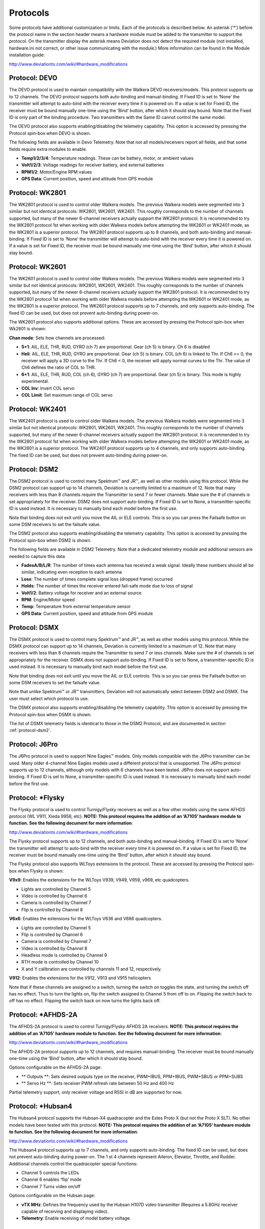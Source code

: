 ..

.. |mod-install-link| replace:: http://www.deviationtx.com/wiki/#hardware_modifications
.. |a7105-note| replace:: **NOTE:  This protocol requires the addition of an ‘A7105’ hardware module to function.  See the following document for more information**:
.. |cc2500-note| replace:: **NOTE:  This protocol requires the addition of an ‘CC2500’ hardware module to function.  See the following document for more information**:
.. |nrf24l01-note| replace:: **NOTE:  This protocol requires the addition of an ‘NRF24L01’ hardware module to function.  See the following document for more information**:
.. |nrf24l01p-note| replace:: **NOTE:  This protocol requires the addition of an ‘NRF24L01+’ hardware module to function.  Note the "plus" version of the nRF device is required to support the 250kbits/s data rate.  See the following document for more information**:

.. _protocols:

Protocols
=========
Some protocols have additional customization or limits.  Each of the protocols is described below.  An asterisk (‘*’) before the protocol name in the section header means a hardware module must be added to the transmitter to support the protocol.  On the transmitter display the asterisk means Deviation does not detect the required module (not installed, hardware.ini not correct, or other issue communicating with the module.)  More information can be found in the Module installation guide:

|mod-install-link|

Protocol: DEVO
--------------
The DEVO protocol is used to maintain compatibility with the Walkera DEVO receivers/models.  This protocol supports up to 12 channels.  The DEVO protocol supports both auto-binding and manual-binding.  If Fixed ID is set to ‘None’ the transmitter will attempt to auto-bind with the receiver every time it is powered on.  If a value is set for Fixed ID, the receiver must be bound manually one-time using the ‘Bind’ button, after which it should stay bound.  Note that the Fixed ID is only part of the binding procedure.  Two transmitters with the Same ID cannot control the same model.

.. macro:: floatimg images/|target|/ch_protocols/devo.png

The DEVO protocol also supports enabling/disabling the telemetry capability.  This option is accessed by pressing the Protocol spin-box when DEVO is shown.

The following fields are available in Devo Telemetry.  Note that not all models/receivers report all fields, and that some fields require extra modules to enable.

.. macro:: floatimg images/|target|/ch_protocols/devo_telem.png

.. container::

   * **Temp1/2/3/4**: Temperature readings.  These can be battery, motor, or ambient values
   * **Volt1/2/3**: Voltage readings for receiver battery, and external batteries
   * **RPM1/2**: Motor/Engine RPM values
   * **GPS Data**: Current position, speed and altitude from GPS module

Protocol: WK2801
----------------
The WK2801 protocol is used to control older Walkera models.  The previous Walkera models were segmented into 3 similar but not identical protocols: WK2801, WK2601, WK2401.  This roughly corresponds to the number of channels supported, but many of the newer 6-channel receivers actually support the WK2801 protocol.  It is recommended to try the WK2801 protocol 1st when working with older Walkera models before attempting the WK2601 or WK2401 mode, as the WK2801 is a superior protocol.  The WK2801 protocol supports up to 8 channels, and both auto-binding and manual-binding.  If Fixed ID is set to ‘None’ the transmitter will attempt to auto-bind with the receiver every time it is powered on.  If a value is set for Fixed ID, the receiver must be bound manually one-time using the ‘Bind’ button, after which it should stay bound.

Protocol: WK2601
----------------
The WK2601 protocol is used to control older Walkera models.  The previous Walkera models were segmented into 3 similar but not identical protocols: WK2801, WK2601, WK2401.  This roughly corresponds to the number of channels supported, but many of the newer 6-channel receivers actually support the WK2801 protocol.  It is recommended to try the WK2801 protocol 1st when working with older Walkera models before attempting the WK2601 or WK2401 mode, as the WK2801 is a superior protocol.  The WK2601 protocol supports up to 7 channels, and only supports auto-binding.  The fixed ID can be used, but does not prevent auto-binding during power-on.

.. macro:: floatimg images/|target|/ch_protocols/wk2601.png

The WK2601 protocol also supports additional options.  These are accessed by pressing the Protocol spin-box when Wk2601 is shown:

**Chan mode**: Sets how channels are processed:

* **5+1**: AIL, ELE, THR, RUD,  GYRO (ch 7) are proportional.  Gear (ch 5) is binary.  Ch 6 is disabled
* **Heli**: AIL, ELE, THR, RUD, GYRO are proportional.  Gear (ch 5) is binary. COL (ch 6) is linked to Thr.  If Ch6 >= 0, the receiver will apply a 3D curve to the Thr.  If Ch6 < 0, the receiver will apply normal curves to the Thr.  The value of Ch6 defines the ratio of COL to THR.
* **6+1**: AIL, ELE, THR, RUD,  COL (ch 6), GYRO (ch 7) are proportional.  Gear (ch 5) is binary.  This mode is highly experimental.
* **COL Inv**: Invert COL servo
* **COL Limit**: Set maximum range of COL servo

Protocol: WK2401
----------------
The WK2401 protocol is used to control older Walkera models.  The previous Walkera models were segmented into 3 similar but not identical protocols: WK2801, WK2601, WK2401.  This roughly corresponds to the number of channels supported, but many of the newer 6-channel receivers actually support the WK2801 protocol.  It is recommended to try the WK2801 protocol 1st when working with older Walkera models before attempting the WK2601 or WK2401 mode, as the WK2801 is a superior protocol.  The WK2401 protocol supports up to 4 channels, and only supports auto-binding.  The fixed ID can be used, but does not prevent auto-binding during power-on.

.. _protocol-dsm2:

Protocol: DSM2
--------------
The DSM2 protocol is used to control many Spektrum™ and JR™, as well
as other models using this protocol.  While the DSM2 protocol can
support up to 14 channels, Deviation is currently limited to a maximum
of 12.  Note that many receivers with less than 8 channels require the
Transmitter to send 7 or fewer channels.  Make sure the # of channels
is set appropriately for the receiver.  DSM2 does not support
auto-binding.  If Fixed ID is set to None, a transmitter-specific ID
is used instead.  It is necessary to manually bind each model before
the first use.

Note that binding does not exit until you move the AIL or ELE
controls. This is so you can press the Failsafe button on some DSM
receivers to set the failsafe value.

.. macro:: floatimg images/|target|/ch_protocols/dsm2.png

The DSM2 protocol also supports enabling/disabling the telemetry capability.  This option is accessed by pressing the Protocol spin-box when DSM2 is shown.

.. macro:: floatimg images/|target|/ch_protocols/dsm_telem.png

.. container::

   The following fields are available in DSM2 Telemetry.  Note that a dedicated telemetry module and additional sensors are needed to capture this data

   * **FadesA/B/L/R**: The number of times each antenna has received a weak signal.  Ideally these numbers should all be similar, indicating even reception to each antenna
   * **Loss**: The number of times complete signal loss (dropped frame) occurred
   * **Holds**: The number of times the receiver entered fail-safe mode due to loss of signal
   * **Volt1/2**: Battery voltage for receiver and an external source
   * **RPM**: Engine/Motor speed
   * **Temp**: Temperature from external temperature sensor
   * **GPS Data**: Current position, speed and altitude from GPS module

Protocol: DSMX
--------------
The DSMX protocol is used to control many Spektrum™ and JR™, as well as other models using this protocol.  While the DSMX protocol can support up to 14 channels, Deviation is currently limited to a maximum of 12.  Note that many receivers with less than 8 channels require the Transmitter to send 7 or less channels.  Make sure the # of channels is set appropriately for the receiver.  DSMX does not support auto-binding.  If Fixed ID is set to None, a transmitter-specific ID is used instead.  It is necessary to manually bind each model before the first use.

Note that binding does not exit until you move the AIL or ELE
controls. This is so you can press the Failsafe button on some DSM
receivers to set the failsafe value.

Note that unlike Spektrum™ or JR™ transmitters, Deviation will not automatically select between DSM2 and DSMX.  The user must select which protocol to use.

.. macro:: floatimg images/|target|/ch_protocols/dsmx.png

The DSMX protocol also supports enabling/disabling the telemetry capability.  This option is accessed by pressing the Protocol spin-box when DSMX is shown.

The list of DSMX telemetry fields is identical to those in the DSM2 Protocol, and are documented in section :ref:`protocol-dsm2`.

Protocol: J6Pro
---------------
The J6Pro protocol is used to support Nine Eagles™ models.  Only models compatible with the J6Pro transmitter can be used.  Many older 4-channel Nine Eagles models used a different protocol that is unsupported.  The J6Pro protocol supports up to 12 channels, although only models with 6 channels have been tested.  J6Pro does not support auto-binding.  If Fixed ID is set to None, a transmitter-specific ID is used instead.  It is necessary to manually bind each model before the first use.

Protocol: \*Flysky
------------------
The Flysky protocol is used to control Turnigy/Flysky receivers as well as a few other models using the same AFHDS protocol (WL V911, Xieda 9958, etc).  |a7105-note|

|mod-install-link|

The Flysky protocol supports up to 12 channels, and both auto-binding
and manual-binding.  If Fixed ID is set to ‘None’ the transmitter will
attempt to auto-bind with the receiver every time it is powered on.
If a value is set for Fixed ID, the receiver must be bound manually
one-time using the ‘Bind’ button, after which it should stay bound.

The Flysky protocol also supports WLToys extensions to the protocol.
These are accessed by pressing the Protocol spin-box when Flysky is
shown:

**V9x9**: Enables the extensions for the WLToys V939, V949, V959,
v969, etc quadcopters.

* Lights are controlled by Channel 5
* Video is controlled by Channel 6
* Camera is controlled by Channel 7
* Flip is controlled by Channel 8

**V6x6**: Enables the extensions for the WLToys V636 and V686 quadcopters.

* Lights are controlled by Channel 5
* Flip is controlled by Channel 6
* Camera is controlled by Channel 7
* Video is controlled by Channel 8
* Headless mode is controlled by Channel 9
* RTH mode is controlled by Channel 10
* X and Y calibration are controlled by channels 11 and 12, respectively.

**V912**: Enables the extensions for the V912, V913 and V915 helicopters


Note that if these channels are assigned to a switch, turning the switch on toggles the state, and turning the switch off has no effect.  Thus to turn the lights on, flip the switch assigned to Channel 5 from off to on.  Flipping the switch back to off has no effect.  Flipping the switch back on now turns the lights back off.

Protocol: \*AFHDS-2A
------------------
The AFHDS-2A protocol is used to control Turnigy/Flysky AFHDS 2A receivers.  |a7105-note|

|mod-install-link|

The AFHDS-2A protocol supports up to 12 channels, and requires manual-binding.
The receiver must be bound manually one-time using the ‘Bind’ button, after which it should stay bound.

Options configurable on the AFHDS-2A page:

* ** Outputs **: Sets desired outputs type on the receiver, PWM+IBUS, PPM+IBUS, PWM+SBUS or PPM+SUBS
* ** Servo Hz **: Sets receiver PWM refresh rate between 50 Hz and 400 Hz

Partial telemetry support, only receiver voltage and RSSI in dB are supported for now.

Protocol: \*Hubsan4
-------------------
The Hubsan4 protocol supports the Hubsan-X4 quadracopter and the Estes
Proto X (but not the Proto X SLT).  No other models have been tested with this protocol.  |a7105-note|

|mod-install-link|

.. macro:: floatimg images/|target|/ch_protocols/hubsan.png

The Hubsan4 protocol supports up to 7 channels, and only supports auto-binding.  The fixed ID can be used, but does not prevent auto-binding during power-on.  The 1 st 4 channels represent Aileron, Elevator, Throttle, and Rudder.  Additional channels control the quadracopter special functions: 

* Channel 5 controls the LEDs
* Channel 6 enables ‘flip’ mode
* Channel 7 Turns video on/off

Options configurable on the Hubsan page:

* **vTX MHz**: Defines the frequency used by the Hubsan H107D video transmitter (Requires a 5.8GHz receiver capable of receiving and displaying video).
* **Telemetry**: Enable receiving of model battery voltage.

Protocol: \*Joysway
-------------------
The Joysway protocol supports the Joysway Caribbean model yacht, and
the J4C12R receiver used in the Joysway Orion, Explorer, Dragon Force
65 model yachts and Force2 60 model catamaran. No other models or 
receivers have been tested with this protocol, including air versions
of the J4C12R.  |a7105-note|

|mod-install-link|

The Joysway protocol supports up to four channels, does not support
auto-binding, but will bind whenever a receiver requests binding. If
Fixed ID is set to None, a transmitter-specific ID is used instead. It
is necessary to bind each model before the first use.

The first channel normally controls the sheets and the second channel
the rudder, but this may vary from model to model.

Protocol: \*Frsky-V8
--------------------
The Frsky-V8 protocol is used to control older Frsky™ receivers using the one-way protocol. |cc2500-note|

|mod-install-link|

The Frsky-V8 protocol supports 8 channels, does not support auto-binding.  If Fixed ID is set to None, a transmitter-specific ID is used instead.  It is necessary to manually bind each model before the first use.

Protocol: \*Frsky
-----------------
The Frsky protocol is used to control newer (telemetry enabled) Frsky™ receivers using the two-way protocol (D8). |cc2500-note|

|mod-install-link|

The Frsky protocol supports up to 8 channels, does not support auto-binding.  If Fixed ID is set to None, a transmitter-specific ID is used instead.  It is necessary to manually bind each model before the first use.

The Frsky protocol also supports enabling/disabling telemetry.  This option is accessed by pressing the Protocol spin-box when Frsky is shown.

When telemetry is enabled the values sent by the receiver (RSSI, VOLT1, VOLT2) are supported.

Additional Hub telemetry values are supported in common with the FrskyX protocol on transmitters except the 7e and f7.  See the Frsky Telemetry section below.



Protocol: \*FrskyX
------------------
The FryskyX protocol implements the Frsky D16 radio protocol, including S.Port and hub telemetry.  |cc2500-note|

|mod-install-link|

This protocol supports up to 12 channels. Fixed ID binding is supported to link the transmitter wtih specific receivers.

The following protocol options are available.

**Freq-fine**: Frequency offset adjustment. Range -127 to 127. Adjusts for variances betweeen CC2500 modules. Usually offset of 0 or -41 is required, but full range should be tested if there are problems with binding or range.  Default 0. The LQI telemetry value can be used as a guide for adjusting the fine frequency protocol option.

**AD2GAIN**: The VOLT2 telemetry value (AIN input on X4R) is multiplied by this value divided by 100. Allows adjustment for external resistor divider network.  Default 100 (gain of 1). Range is 1 to 2000 (gain of 0.01 to 20.00).

**Failsafe**: The Frsky failsafe options are fully supported. If the channel failsafe (in mixer channel config) is set this value is sent to the receiver every 9 seconds.  The receiver will use these values in failsafe mode unless the protocol option is set to RX.

For channels with failsafe set to off, the default Failsafe protocol option "Hold" commands the receiver to hold the last received channel values when the receiver enters failsafe mode.  The "NoPulse" setting causes the receiver to not send any signal on PPM outputs (Testing on X8R showed SBUS values went to minimum, but SBUS behavior is not specified by the protocol).  The "RX" setting prevents Deviation from sending failsafe settings so the receiver will use whatever failsafe values have been stored in the receiver.

Supports receiver telemetry (RSSI, VOLT1) on all transmitters.  Also supports S.Port and hub telemetry sensors as well as GPS on transmitters (except on 7e and f7) as described in the next section.

When S.Port telemetry is being received and PPMIn is not used, the S.Port packets are sent out the trainer port.  The bit rate is 57600 for compatibility with S.Port decoders, but the signal must be inverted to connect to a standard decoder.  It can be connected directly to the input of a 3.3V ftdi adapter.


*Frsky and FrskyX Extended Telemetry*
--------------------------------------
Extended telemetry refers to the hub and S.Port Frsky telemetry sensors.  These sensors are supported in all transmitters except the 7e.  They are available on the telemetry test pages and main page boxes.

The FrskyX S.Port telemetry provides for connecting up to 16 sensors of the same type (e.g. battery voltage).  Deviation supports multiple sensors of the same type, but only one telemetry value is saved.  The value most recently received from all the sensors of the same type is reported.

*Telemetry test page*

.. if:: devo8

.. image:: images/devo8/ch_protocols/frsky_telem.png
   :width: 80%

The CELL voltages are labeled C1-C5.

.. elseif:: devo10

The following tables show the layout of the telemetry test page display.

.. cssclass:: telemtable

======== ======= =========
      Devo10
--------------------------
Misc     Bat     Cells
======== ======= =========
RSSI     VOLT1   CELL1
TEMP1    VOLT2   CELL2
TEMP2    VOLT3   CELL3
RPM      MINCELL CELL4
FUEL     ALLCELL CELL5
ALTITUDE VOLTA   CELL6
VARIO    CURRENT DISCHARGE
LQI      LRSSI
======== ======= =========


.. cssclass:: telemtable

======== ======= =========
       Devo7e
--------------------------
Misc     Bat     Signl
======== ======= =========
RSSI     VOLT1   LQI
\        VOLT2   LRSSI
======== ======= =========

.. endif::

The ALTITUDE value is reported as Above Ground Level.  The ground level is set to the first altitude telemetry value received.

The LQI (Link Quality Indicator) and LRSSI (Local RSSI) indicate the quality and signal strength of the telemetry signal from the receiver.  The LQI can be used as a guide for adjusting the fine frequency protocol option.  Lower LQI is better and values under 50 are typical.  The LRSSI units is (approximately) dBm.

Derived values: MINCELL is the lowest reported CELL value.  ALLCELL is the total of all reported CELL values.  Discharge is total battery discharge amount in milliAmp-hours.




Protocol: \*Skyartec
--------------------
The Skyartec protocol is used to control Skyartec™ receivers and models. |cc2500-note|

|mod-install-link|
 
The Skyartec protocol supports up to 7 channels, does not support auto-binding.  If Fixed ID is set to None, a transmitter-specific ID is used instead.  It is necessary to manually bind each model before the first use.

Protocol: \*Futaba S-FHSS
-------------------------
The Futaba S-FHSS protocol is used to control Futaba™ receivers and models. It also used by some models of XK Innovations and has third party compatible receivers available. |cc2500-note|

|mod-install-link|
 
The S-FHSS protocol supports up to 8 channels, and only supports auto-binding.  If Fixed ID is set to None, a transmitter-specific ID is used instead.  It is necessary to manually bind each model before the first use.

Traditional Futaba channel layout is following: Aileron, Elevator, Throttle, Rudder, Gear, Pitch, Aux1, and Aux2. So it is suitable for control of Collective Pitch (CP) helicopters.

Protocol resolution is 1024 steps (10 bits) out of which a bit smaller range is actually used (data by reverse engineering using third party equipment). Temporal resolution is 6.8ms. No telemetry supported.

Protocol: \*V202
----------------
The V202 protocol supports the WLToys V202 quadracopter. |nrf24l01-note|

|mod-install-link|

The V202 protocol supports up to 11 channels, does not support
auto-binding.  If Fixed ID is set to None, a transmitter-specific ID
is used instead.  It is necessary to manually bind each model before
the first use.

The 1 st 4 channels represent Aileron, Elevator, Throttle, and Rudder.  Additional channels control the quadracopter special functions: 

* Channel 5 controls the blink speed
* Channel 6 enables ‘flip’ mode
* Channel 7 takes still pictures
* Channel 8 turns video on/off
* Channel 9 turns headless mode on/off 
* Channel 10 causes the x axis to calibrate
* Channel 11 causes the y axis to calibrate

If JXD-506 format is selected, channels 10-12 are used for:

* Channel 10 start/stop
* Channel 11 emergency stop
* Channel 12 gimbal control

Also, models compatible with this format require the throttle stick to be centered before arming.

Protocol: \*SLT
---------------
The SLT protocol is used to control TacticSLT/Anylink receivers. |nrf24l01-note|

|mod-install-link|

The SLT protocol supports up to 6 channels, and only supports
auto-binding.  The fixed ID can be used, but does not prevent
auto-binding during power-on.

Protocol: \*HiSky
-----------------
The HiSky protocol is used to control HiSky brand models along with the WLToys v922 v955 models. |nrf24l01-note|

|mod-install-link|

The HiSky protocol supports up to 7 channels, does not support
auto-binding.  If Fixed ID is set to None, a transmitter-specific ID
is used instead.  It is necessary to manually bind each model before
the first use.


Protocol: \*YD717
-----------------
The YD717 protocol supports the YD717 and Skybotz UFO Mini quadcopters, plus several models from Sky Walker, XinXun, Ni Hui"), and Syma through protocol options. See the Supported Modules spreadsheet for a complete list. |nrf24l01-note|

|mod-install-link|

The YD717 protocol supports 9 channels and only supports auto-binding. The protocol stays in bind mode until successful. 

The first four channels represent Aileron, Elevator, Throttle, and Rudder. 

The fifth channel enables the auto-flip function when greater than zero. Additionally to enable auto-flips left and right the aileron channel scale must be 87 or greater. Likewise for the elevator channel and front/back flips. When auto-flip is enabled, moving the cyclic all the way in any direction initiates a flip in that direction. The YD717 requires at least four seconds between each auto-flip.

The sixth channel turns on lights when greater than zero.

The seventh channel takes a picture on transition from negative to positive.

The eighth channel starts/stops video recording on each positive transition.

The ninth channel is assigned to last feature flag available in the protocol.  This may control headless mode on models that have the feature.

Protocol: \*SymaX
-----------------
This protocol is used on Syma models: X5C-1, X11, X11C, X12, new X4, and new X6.  A variant supporting the original X5C and the X2 is included as a protocol option.  (The Syma X3, old X4, and old X6 are supported with the SymaX4 option in the YD717 protocol. ) See the Supported Modules spreadsheet for a complete list. |nrf24l01p-note|

|mod-install-link|

The SymaX protocol supports 7 channels and only supports auto-binding.

The first four channels represent Aileron, Elevator, Throttle, and Rudder. 

The fifth channel is unused.

The sixth channel enables the auto-flip function when greater than zero. 

The seventh channel takes a picture when the channel moves from negative to positive.

The eighth channel starts/stops video recording on each positive transition.

Protocol: \*Hontai
------------------
This protocol is used on Hontai models F801 and F803.

|nrf24l01p-note| |mod-install-link|

The first four channels represent Aileron, Elevator, Throttle, and Rudder.  Additional channels control special functions: 

* Channel 5 is unused
* Channel 6 enables the flip function
* Channel 7 takes a picture on positive transition through zero
* Channel 8 turns video on/off on positive transition
* Channel 9 turns headless mode on/off 
* Channel 10 engages the return-to-home feature
* Channel 11 initiates calibration

Protocol: \*Bayang
------------------
This protocol is used on BayangToys X6, X7, X8, X9, JJRC/Eachine H8, H10, and JJRC JJ850.

|nrf24l01p-note| |mod-install-link|

The first four channels represent Aileron, Elevator, Throttle, and Rudder.  Additional channels control special functions: 

* Channel 5 is unused
* Channel 6 enables the flip function
* Channel 7 captures single photo on positive transition
* Channel 8 starts/stops video recording on positive transition
* Channel 9 turns headless mode on/off 
* Channel 10 engages the return-to-home feature

Protocol: \*FY326
------------------
This protocol is used on FY326 red board.

|nrf24l01p-note| |mod-install-link|

The first four channels represent Aileron, Elevator, Throttle, and Rudder.  Additional channels control special functions: 

* Channel 5 is unused
* Channel 6 enables the flip function
* Channel 7 is unused
* Channel 8 is unused
* Channel 9 turns headless mode on/off 
* Channel 10 engages the return-to-home feature
* Channel 11 initiates calibration

Protocol: \*CFlie
-----------------
The CFlie protocol is used on the CrazyFlie nano quad. It has not been
tested with any other models. |nrf24l01p-note|

|mod-install-link|

The CFlie protocol supports up to 4 channels, does not support
auto-binding.  If Fixed ID is set to None, a transmitter-specific ID
is used instead.  It is necessary to manually bind each model before
the first use.


Protocol: \*H377
----------------
The H377 protocol supports the NiHui H377 6 channel helicopter. It has
not been tested with any other models. |nrf24l01-note|

|mod-install-link|

The H377 protocol supports up to 7 channels, does not support
auto-binding.  If Fixed ID is set to None, a transmitter-specific ID
is used instead.  It is necessary to manually bind each model before
the first use.


Protocol: \*HM830
-----------------
The HM830 protocol supports the HM830 Folding A4 Paper airplane. It
has not been tested with any other models. |nrf24l01-note|

|mod-install-link|

The HM830 protocol supports 5 channels and only supports
auto-binding. The protocol stays in bind mode until successful.


Protocol: \*KN
--------------
The KN protocol is used on the WLToys V930, V931, V966, V977 and V988 (WLToys format)
as well as the Feilun FX067C, FX070C and FX071C (Feilun format)
helicopters. It has not been tested with other models. |nrf24l01p-note|

|mod-install-link|

The KN protocol supports up to 11 channels and does not support
auto-binding.  If Fixed ID is set to None, a transmitter-specific ID
is used instead.  It is necessary to manually bind each model before
the first use.

Channels 1-4 are throttle, aileron, elevator and rudder.
Channel 5 activates the model's built-in dual rate.
Channel 6 activates throttle hold.
Channel 7 activates idle up (WL Toys V931, V966 and V977 only).
Channel 8 toggles between 6G (default) and 3G stabilization.
Channel 9-11 are trim channels for throttle/pitch, elevator and rudder.

Protocol: \*ESky150
-------------------
The ESky150 protocol supports the smaller ESky models from 2014 onwards
(150, 300, 150X). It has not been tested with any other models. |nrf24l01-note|

|mod-install-link|

The Esky150 protocol supports up to 7 channels, and does not support
auto-binding.  If Fixed ID is set to None, a transmitter-specific ID
is used instead.  It is necessary to manually bind each model before
the first use.

Channels 1-4 are throttle, aileron, elevator and rudder.
Channel 5 is flight mode  (1 bit switch with only two states).
Channel 6 is not yet used on any of the tested models.
Channel 7 is a 2 bit switch (4 states).

It is important if you have a 4 channel model, to configure that
your model only has 4 channels, otherwise the throttle values can
go crazy.

Protocol: \*Esky
----------------
Needs to be completed. |nrf24l01-note|

|mod-install-link|

The Esky protocol supports up to 6 channels, does not support
auto-binding.  If Fixed ID is set to None, a transmitter-specific ID
is used instead.  It is necessary to manually bind each model before
the first use.

Protocol: \*BlueFly
-------------------
The BlueFly protocol is used with the Blue-Fly HP100. It has not been
tested with any other models. |nrf24l01p-note|

|mod-install-link|

The BlueFly protocol supports up to 6 channels, does not support
auto-binding.  If Fixed ID is set to None, a transmitter-specific ID
is used instead.  It is necessary to manually bind each model before
the first use.

Protocol: \*CX10
----------------
The CX10 format supports the Cheerson CX10 quadcopter. |nrf24l01-note|

|mod-install-link|

The CX10 protocol supports 9 channels and only supports
auto-binding. The protocol stays in bind mode until successful. The
first four channels are Aileron, Elevator, Throttle and Rudder.

Channel 5 is Rate except on the CX-10A, where it is headless mode.

Channel 6 is flip mode.

The DM007 format also uses channel 7 for the still camera, channel 8
for the video camera and channel 9 for headless mode.

The protocol has a Format option for the Blue-A, Green, DM007,
Q282, JC3015-1, JC3015-2, MK33041 and Q242 quadcopters.

Protocol: \*CG023
-----------------
The CG023 protocol supports the Eachine CG023 and 3D X4 quadcopters. It has
not been tested on other models. |nrf24l01-note|

|mod-install-link|

The CG023 protocol supports 9 channels and only supports
auto-binding.

The first four channels are Aileron, Elevator, Throttle and Rudder.

Channel 5 controls the LEDs.

Channel 6 controls Flip mode.

Channel 7 controls the still camera

Channel 8 controls the video camera.

Channel 9 controls headless mode.

The protocol has a Format option for the YD829 quadcopter.

Protocol: \*H8_3D
-----------------
The H8_3D protocol supports the Eachine H8 3D, JJRC H20 and H11D quadcopters. It has
not been tested on other models. |nrf24l01-note|

|mod-install-link|

The H8_3D protocol supports 11 channels and only supports
auto-binding.

The first four channels are Aileron, Elevator, Throttle and Rudder.

Channel 5 controls the LEDs.

Channel 6 controls Flip mode.

Channel 7 controls the still camera

Channel 8 controls the video camera.

Channel 9 controls headless mode.

Channel 10 controls RTH mode.

Channel 11 controls camera gimball on H11D and has 3 positions.

Both sticks bottom left starts accelerometer calibration on H8 3D, or headless calibration on H20.

Both sticks bottom right starts accelerometer calibration on H20 and H11D.

Protocol: \*MJXq
-----------------
The MJXq protocol supports the MJX quadcopters. It also has format options for
Weilihua WLH08, EAchine E010 and JJRC H26D / H26WH. |nrf24l01-note|

|mod-install-link|

The MJXq protocol supports 12 channels and only supports
auto-binding.

The first four channels are Aileron, Elevator, Throttle and Rudder.

Channel 5 controls LEDs, or arm if H26WH format is selected.

Channel 6 controls Flip mode.

Channel 7 controls the still camera

Channel 8 controls the video camera.

Channel 9 controls headless mode.

Channel 10 controls RTH mode

Channel 11 controls autoflip (X600 & X800 formats) or camera pan

Channel 12 controls camera tilt

Protocol: \*PPM
---------------
The PPM protocol is used to output PPM on the trainer port.  It will disable all radio transmission.  PPM is useful for connecting to simulators, or other radio-modules that plug into the trainer port.  The Fixed ID has no effect, and there is no binding associated with this protocol.

.. macro:: floatimg images/|target|/ch_protocols/ppm.png

.. container::

   Options configurable on the PPM page:


   * **Center PW**: Defines the time (in µsec) of the pulse that the transmitter transmits to represent to represent centered servo position.  If this number doesn’t match the master transmitter, the servos will not be centered.

   * **Delta PW**: Defines the width of the pulse (measured from center) sent by the transmitter to define max servo throw.  If this value is incorrect, the servos will not achieve full range (or will travel too much)

   * **Notch PW**: Defines the delay between the channels.

   * **Frame Size**: Defines the total time for all channels to be transferred. 

Deviation does not auto-detect when a trainer cord is plugged into the transmitter.  To use Deviation with a simulator (such as Phoenix), create a new model, name it appropriately, and select PPM as the protocol.  Use the Re-Init button or power-cycle to enable PPM.

.. _protocol-ppm:

Protocol: USBHID
----------------
The USBHID protocol will convert he transmitter into a USB joystick.  Connecting the transmitter to a PC via the USB cable will enable the transmitter to be detected as a joystick by the computer. This may be used to enable the transmitter to control any simulators that support joystick input. Some initial calibration may be necessary and is accomplished via the control panel applet of your operating system.
